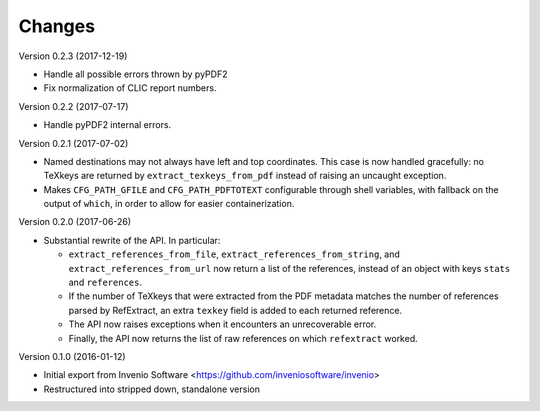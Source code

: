 ..
   This file is part of refextract
   Copyright (C) 2015, 2016, 2017 CERN.

   refextract is free software; you can redistribute it and/or
   modify it under the terms of the GNU General Public License as
   published by the Free Software Foundation; either version 2 of the
   License, or (at your option) any later version.

   refextract is distributed in the hope that it will be useful, but
   WITHOUT ANY WARRANTY; without even the implied warranty of
   MERCHANTABILITY or FITNESS FOR A PARTICULAR PURPOSE.  See the GNU
   General Public License for more details.

   You should have received a copy of the GNU General Public License
   along with refextract; if not, write to the Free Software Foundation, Inc.,
   59 Temple Place, Suite 330, Boston, MA 02111-1307, USA.

   In applying this license, CERN does not waive the privileges and immunities
   granted to it by virtue of its status as an Intergovernmental Organization
   or submit itself to any jurisdiction.


Changes
=======

Version 0.2.3 (2017-12-19)

- Handle all possible errors thrown by pyPDF2

- Fix normalization of CLIC report numbers.

Version 0.2.2 (2017-07-17)

- Handle pyPDF2 internal errors.

Version 0.2.1 (2017-07-02)

- Named destinations may not always have left and top coordinates. This case is
  now handled gracefully: no TeXkeys are returned by ``extract_texkeys_from_pdf``
  instead of raising an uncaught exception.

- Makes ``CFG_PATH_GFILE`` and ``CFG_PATH_PDFTOTEXT`` configurable through
  shell variables, with fallback on the output of ``which``, in order to allow
  for easier containerization.

Version 0.2.0 (2017-06-26)

- Substantial rewrite of the API. In particular:

  * ``extract_references_from_file``, ``extract_references_from_string``, and
    ``extract_references_from_url`` now return a list of the references,
    instead of an object with keys ``stats`` and ``references``.

  * If the number of TeXkeys that were extracted from the PDF metadata matches
    the number of references parsed by RefExtract, an extra ``texkey`` field is
    added to each returned reference.

  * The API now raises exceptions when it encounters an unrecoverable error.

  * Finally, the API now returns the list of raw references on which
    ``refextract`` worked.

Version 0.1.0 (2016-01-12)

- Initial export from Invenio Software <https://github.com/inveniosoftware/invenio>
- Restructured into stripped down, standalone version
